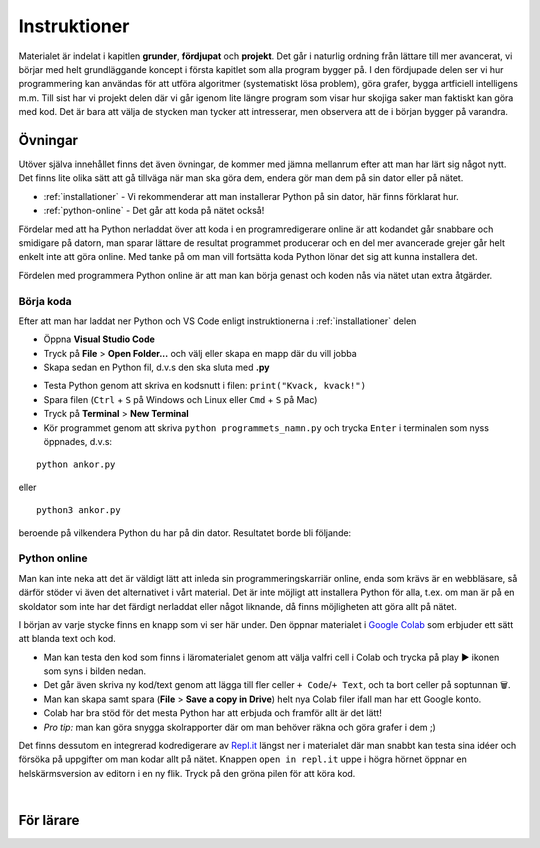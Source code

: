 Instruktioner
=============

Materialet är indelat i kapitlen **grunder**, **fördjupat** och **projekt**. 
Det går i naturlig ordning från lättare till mer avancerat, vi börjar med helt grundläggande koncept i första kapitlet som alla program bygger på.
I den fördjupade delen ser vi hur programmering kan användas för att utföra algoritmer (systematiskt lösa problem), göra grafer, bygga artficiell intelligens m.m. 
Till sist har vi projekt delen där vi går igenom lite längre program som visar hur skojiga saker man faktiskt kan göra med kod. 
Det är bara att välja de stycken man tycker att intresserar, men observera att de i början bygger på varandra. 

Övningar
########

Utöver själva innehållet finns det även övningar, de kommer med jämna mellanrum efter att man har lärt sig något nytt.
Det finns lite olika sätt att gå tillväga när man ska göra dem, endera gör man dem på sin dator eller på nätet.

- :ref:`installationer` - Vi rekommenderar att man installerar Python på sin dator, här finns förklarat hur.
- :ref:`python-online` - Det går att koda på nätet också!

Fördelar med att ha Python nerladdat över att koda i en programredigerare
online är att kodandet går snabbare och smidigare på datorn, man sparar lättare de resultat programmet producerar och 
en del mer avancerade grejer går helt enkelt inte att göra online.
Med tanke på om man vill fortsätta koda Python lönar det sig att kunna installera det.

Fördelen med programmera Python online är att man kan börja genast och koden nås via nätet utan extra åtgärder.

Börja koda
**********

Efter att man har laddat ner Python och VS Code enligt instruktionerna i :ref:`installationer` delen

- Öppna **Visual Studio Code**
- Tryck på **File** > **Open Folder...** och välj eller skapa en mapp där du vill jobba
- Skapa sedan en Python fil, d.v.s den ska sluta med **.py**

.. image:: _static/vs-code-screenshot.png
   :width: 400
   :alt: Ny fil
   :align: center

- Testa Python genom att skriva en kodsnutt i filen: ``print("Kvack, kvack!")``
- Spara filen (``Ctrl`` + ``S`` på Windows och Linux eller ``Cmd`` + ``S`` på Mac)
- Tryck på **Terminal** > **New Terminal**
- Kör programmet genom att skriva ``python programmets_namn.py`` och trycka ``Enter`` i terminalen som nyss öppnades, d.v.s:

::

  python ankor.py

eller 

::

  python3 ankor.py

beroende på vilkendera Python du har på din dator. Resultatet borde bli följande:

.. image:: _static/vs-code-final.png
   :width: 1911
   :alt: VS Code
   :align: center

.. _python-online:

Python online
*************

Man kan inte neka att det är väldigt lätt att inleda sin programmeringskarriär online, enda som krävs är en webbläsare, så därför stöder vi även det alternativet i vårt material. 
Det är inte möjligt att installera Python för alla, t.ex. om man är på en skoldator som inte har det färdigt nerladdat eller något liknande, 
då finns möjligheten att göra allt på nätet.

I början av varje stycke finns en knapp som vi ser här under. Den öppnar materialet i `Google Colab <http://colab.research.google.com>`_
som erbjuder ett sätt att blanda text och kod. 

.. image:: _static/colab-badge.svg
   :width: 175
   :alt: Colab Länk
   :target: https://colab.research.google.com/github/kodanka/kodanka.fi/blob/master/inledning.ipynb
   :align: center

- Man kan testa den kod som finns i läromaterialet genom att välja valfri cell i Colab och trycka på play ▶️ ikonen som syns i bilden nedan. 
- Det går även skriva ny kod/text genom att lägga till fler celler ``+ Code``/``+ Text``, och ta bort celler på soptunnan 🗑️. 
- Man kan skapa samt spara (**File** > **Save a copy in Drive**) helt nya Colab filer ifall man har ett Google konto. 
- Colab har bra stöd för det mesta Python har att erbjuda och framför allt är det lätt! 
- *Pro tip:* man kan göra snygga skolrapporter där om man behöver räkna och göra grafer i dem ;)

.. image:: _static/use-colab.png
   :width: 1292
   :alt: Använd Colab
   :align: center

Det finns dessutom en integrerad kodredigerare av `Repl.it <http://repl.it>`_ längst ner i materialet
där man snabbt kan testa sina idéer och försöka på uppgifter om man kodar allt på nätet.  
Knappen ``open in repl.it`` uppe i högra hörnet öppnar en helskärmsversion av editorn i en ny flik. Tryck på den gröna pilen
för att köra kod.

.. raw:: html

    <iframe height="400px" width="100%" src="https://repl.it/@kodanka/python?lite=true" scrolling="no" frameborder="no" allowtransparency="true" allowfullscreen="true" sandbox="allow-forms allow-pointer-lock allow-popups allow-same-origin allow-scripts"></iframe>

|

För lärare
###############